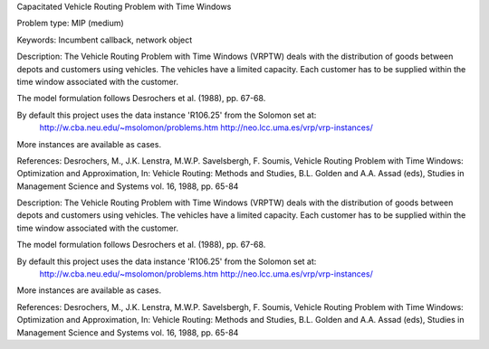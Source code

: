 Capacitated Vehicle Routing Problem with Time Windows

Problem type:
MIP (medium)

Keywords:
Incumbent callback, network object

Description:
The Vehicle Routing Problem with Time Windows (VRPTW) deals with the distribution
of goods between depots and customers using vehicles. The vehicles have a limited
capacity. Each customer has to be supplied within the time window associated with
the customer.

The model formulation follows Desrochers et al. (1988), pp. 67-68.

By default this project uses the data instance 'R106.25' from the Solomon set at:
  http://w.cba.neu.edu/~msolomon/problems.htm
  http://neo.lcc.uma.es/vrp/vrp-instances/
More instances are available as cases.

References:
Desrochers, M., J.K. Lenstra, M.W.P. Savelsbergh, F. Soumis, Vehicle Routing Problem
with Time Windows: Optimization and Approximation, In: Vehicle Routing: Methods and
Studies, B.L. Golden and A.A. Assad (eds), Studies in Management Science and Systems
vol. 16, 1988, pp. 65-84

.. meta::
   :keywords: Incumbent callback, network object

Description:
The Vehicle Routing Problem with Time Windows (VRPTW) deals with the distribution
of goods between depots and customers using vehicles. The vehicles have a limited
capacity. Each customer has to be supplied within the time window associated with
the customer.

The model formulation follows Desrochers et al. (1988), pp. 67-68.

By default this project uses the data instance 'R106.25' from the Solomon set at:
  http://w.cba.neu.edu/~msolomon/problems.htm
  http://neo.lcc.uma.es/vrp/vrp-instances/
More instances are available as cases.

References:
Desrochers, M., J.K. Lenstra, M.W.P. Savelsbergh, F. Soumis, Vehicle Routing Problem
with Time Windows: Optimization and Approximation, In: Vehicle Routing: Methods and
Studies, B.L. Golden and A.A. Assad (eds), Studies in Management Science and Systems
vol. 16, 1988, pp. 65-84
